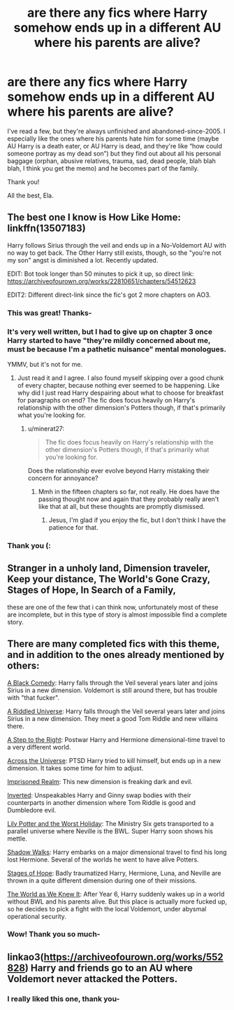 #+TITLE: are there any fics where Harry somehow ends up in a different AU where his parents are alive?

* are there any fics where Harry somehow ends up in a different AU where his parents are alive?
:PROPERTIES:
:Author: GabrielaBee
:Score: 18
:DateUnix: 1610284826.0
:DateShort: 2021-Jan-10
:END:
I've read a few, but they're always unfinished and abandoned-since-2005. I especially like the ones where his parents hate him for some time (maybe AU Harry is a death eater, or AU Harry is dead, and they're like “how could someone portray as my dead son”) but they find out about all his personal baggage (orphan, abusive relatives, trauma, sad, dead people, blah blah blah, I think you get the memo) and he becomes part of the family.

Thank you!

All the best, Ela.


** The best one I know is How Like Home: linkffn(13507183)

Harry follows Sirius through the veil and ends up in a No-Voldemort AU with no way to get back. The Other Harry still exists, though, so the "you're not my son" angst is diminished a lot. Recently updated.

EDIT: Bot took longer than 50 minutes to pick it up, so direct link: [[https://archiveofourown.org/works/22810651/chapters/54512623]]

EDIT2: Different direct-link since the fic's got 2 more chapters on AO3.
:PROPERTIES:
:Author: PsiGuy60
:Score: 13
:DateUnix: 1610288033.0
:DateShort: 2021-Jan-10
:END:

*** This was great! Thanks-
:PROPERTIES:
:Author: GabrielaBee
:Score: 3
:DateUnix: 1610311838.0
:DateShort: 2021-Jan-11
:END:


*** It's very well written, but I had to give up on chapter 3 once Harry started to have "they're mildly concerned about me, must be because I'm a pathetic nuisance" mental monologues.

YMMV, but it's not for me.
:PROPERTIES:
:Author: minerat27
:Score: 2
:DateUnix: 1610300991.0
:DateShort: 2021-Jan-10
:END:

**** Just read it and I agree. I also found myself skipping over a good chunk of every chapter, because nothing ever seemed to be happening. Like why did I just read Harry despairing about what to choose for breakfast for paragraphs on end? The fic does focus heavily on Harry's relationship with the other dimension's Potters though, if that's primarily what you're looking for.
:PROPERTIES:
:Author: mine811
:Score: 5
:DateUnix: 1610322112.0
:DateShort: 2021-Jan-11
:END:

***** u/minerat27:
#+begin_quote
  The fic does focus heavily on Harry's relationship with the other dimension's Potters though, if that's primarily what you're looking for.
#+end_quote

Does the relationship ever evolve beyond Harry mistaking their concern for annoyance?
:PROPERTIES:
:Author: minerat27
:Score: 3
:DateUnix: 1610323143.0
:DateShort: 2021-Jan-11
:END:

****** Mmh in the fifteen chapters so far, not really. He does have the passing thought now and again that they probably really aren't like that at all, but these thoughts are promptly dismissed.
:PROPERTIES:
:Author: mine811
:Score: 5
:DateUnix: 1610323479.0
:DateShort: 2021-Jan-11
:END:

******* Jesus, I'm glad if you enjoy the fic, but I don't think I have the patience for that.
:PROPERTIES:
:Author: minerat27
:Score: 4
:DateUnix: 1610328722.0
:DateShort: 2021-Jan-11
:END:


*** Thank you (:
:PROPERTIES:
:Author: GabrielaBee
:Score: 1
:DateUnix: 1610302077.0
:DateShort: 2021-Jan-10
:END:


** Stranger in a unholy land, Dimension traveler, Keep your distance, The World's Gone Crazy, Stages of Hope, In Search of a Family,

these are one of the few that i can think now, unfortunately most of these are incomplete, but in this type of story is almost impossible find a complete story.
:PROPERTIES:
:Author: Pratical_project298
:Score: 6
:DateUnix: 1610291933.0
:DateShort: 2021-Jan-10
:END:


** There are many completed fics with this theme, and in addition to the ones already mentioned by others:

[[https://www.fanfiction.net/s/3401052/1/A-Black-Comedy][A Black Comedy]]: Harry falls through the Veil several years later and joins Sirius in a new dimension. Voldemort is still around there, but has trouble with "that fucker".

[[https://www.fanfiction.net/s/8678567/1/A-Riddled-Universe][A Riddled Universe]]: Harry falls through the Veil several years later and joins Sirius in a new dimension. They meet a good Tom Riddle and new villains there.

[[https://www.fanfiction.net/s/12972342/1/A-Step-to-the-Right][A Step to the Right]]: Postwar Harry and Hermione dimensional-time travel to a very different world.

[[https://www.fanfiction.net/s/4180686/1/Across-the-Universe][Across the Universe]]: PTSD Harry tried to kill himself, but ends up in a new dimension. It takes some time for him to adjust.

[[https://www.fanfiction.net/s/2705927/1/Imprisoned-Realm][Imprisoned Realm]]: This new dimension is freaking dark and evil.

[[https://www.fanfiction.net/s/4849382/1/Inverted][Inverted]]: Unspeakables Harry and Ginny swap bodies with their counterparts in another dimension where Tom Riddle is good and Dumbledore evil.

[[https://www.fanfiction.net/s/2477819/1/Lily-Potter-and-the-Worst-Holiday][Lily Potter and the Worst Holiday]]: The Ministry Six gets transported to a parallel universe where Neville is the BWL. Super Harry soon shows his mettle.

[[https://www.fanfiction.net/s/6092362/1/Shadow-Walks][Shadow Walks]]: Harry embarks on a major dimensional travel to find his long lost Hermione. Several of the worlds he went to have alive Potters.

[[https://www.fanfiction.net/s/6892925/1/Stages-of-Hope][Stages of Hope]]: Badly traumatized Harry, Hermione, Luna, and Neville are thrown in a quite different dimension during one of their missions.

[[https://www.fanfiction.net/s/3571753/1/The-World-As-We-Knew-It][The World as We Knew It]]: After Year 6, Harry suddenly wakes up in a world without BWL and his parents alive. But this place is actually more fucked up, so he decides to pick a fight with the local Voldemort, under abysmal operational security.
:PROPERTIES:
:Author: InquisitorCOC
:Score: 5
:DateUnix: 1610300740.0
:DateShort: 2021-Jan-10
:END:

*** Wow! Thank you so much-
:PROPERTIES:
:Author: GabrielaBee
:Score: 2
:DateUnix: 1610301830.0
:DateShort: 2021-Jan-10
:END:


** linkao3([[https://archiveofourown.org/works/552828]]) Harry and friends go to an AU where Voldemort never attacked the Potters.
:PROPERTIES:
:Author: davidwelch158
:Score: 4
:DateUnix: 1610288633.0
:DateShort: 2021-Jan-10
:END:

*** I really liked this one, thank you-
:PROPERTIES:
:Author: GabrielaBee
:Score: 1
:DateUnix: 1610311905.0
:DateShort: 2021-Jan-11
:END:
